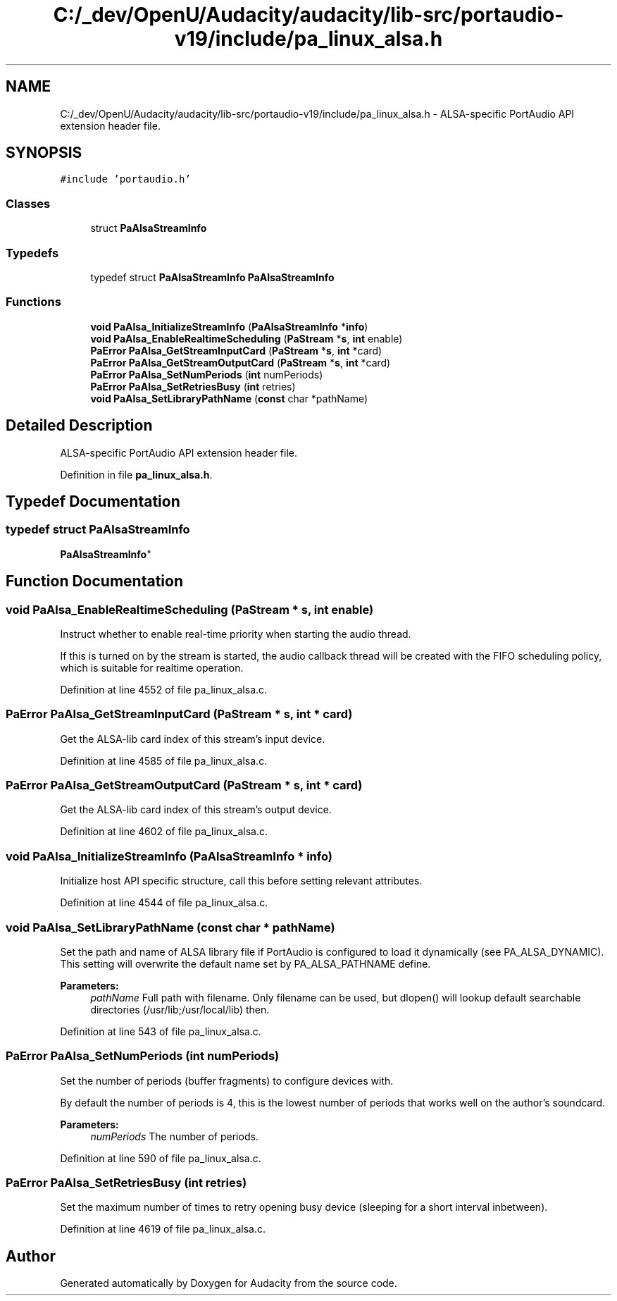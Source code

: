 .TH "C:/_dev/OpenU/Audacity/audacity/lib-src/portaudio-v19/include/pa_linux_alsa.h" 3 "Thu Apr 28 2016" "Audacity" \" -*- nroff -*-
.ad l
.nh
.SH NAME
C:/_dev/OpenU/Audacity/audacity/lib-src/portaudio-v19/include/pa_linux_alsa.h \- ALSA-specific PortAudio API extension header file\&.  

.SH SYNOPSIS
.br
.PP
\fC#include 'portaudio\&.h'\fP
.br

.SS "Classes"

.in +1c
.ti -1c
.RI "struct \fBPaAlsaStreamInfo\fP"
.br
.in -1c
.SS "Typedefs"

.in +1c
.ti -1c
.RI "typedef struct \fBPaAlsaStreamInfo\fP \fBPaAlsaStreamInfo\fP"
.br
.in -1c
.SS "Functions"

.in +1c
.ti -1c
.RI "\fBvoid\fP \fBPaAlsa_InitializeStreamInfo\fP (\fBPaAlsaStreamInfo\fP *\fBinfo\fP)"
.br
.ti -1c
.RI "\fBvoid\fP \fBPaAlsa_EnableRealtimeScheduling\fP (\fBPaStream\fP *\fBs\fP, \fBint\fP enable)"
.br
.ti -1c
.RI "\fBPaError\fP \fBPaAlsa_GetStreamInputCard\fP (\fBPaStream\fP *\fBs\fP, \fBint\fP *card)"
.br
.ti -1c
.RI "\fBPaError\fP \fBPaAlsa_GetStreamOutputCard\fP (\fBPaStream\fP *\fBs\fP, \fBint\fP *card)"
.br
.ti -1c
.RI "\fBPaError\fP \fBPaAlsa_SetNumPeriods\fP (\fBint\fP numPeriods)"
.br
.ti -1c
.RI "\fBPaError\fP \fBPaAlsa_SetRetriesBusy\fP (\fBint\fP retries)"
.br
.ti -1c
.RI "\fBvoid\fP \fBPaAlsa_SetLibraryPathName\fP (\fBconst\fP char *pathName)"
.br
.in -1c
.SH "Detailed Description"
.PP 
ALSA-specific PortAudio API extension header file\&. 


.PP
Definition in file \fBpa_linux_alsa\&.h\fP\&.
.SH "Typedef Documentation"
.PP 
.SS "typedef struct \fBPaAlsaStreamInfo\fP
 \fBPaAlsaStreamInfo\fP"

.SH "Function Documentation"
.PP 
.SS "\fBvoid\fP PaAlsa_EnableRealtimeScheduling (\fBPaStream\fP * s, \fBint\fP enable)"
Instruct whether to enable real-time priority when starting the audio thread\&.
.PP
If this is turned on by the stream is started, the audio callback thread will be created with the FIFO scheduling policy, which is suitable for realtime operation\&. 
.PP
Definition at line 4552 of file pa_linux_alsa\&.c\&.
.SS "\fBPaError\fP PaAlsa_GetStreamInputCard (\fBPaStream\fP * s, \fBint\fP * card)"
Get the ALSA-lib card index of this stream's input device\&. 
.PP
Definition at line 4585 of file pa_linux_alsa\&.c\&.
.SS "\fBPaError\fP PaAlsa_GetStreamOutputCard (\fBPaStream\fP * s, \fBint\fP * card)"
Get the ALSA-lib card index of this stream's output device\&. 
.PP
Definition at line 4602 of file pa_linux_alsa\&.c\&.
.SS "\fBvoid\fP PaAlsa_InitializeStreamInfo (\fBPaAlsaStreamInfo\fP * info)"
Initialize host API specific structure, call this before setting relevant attributes\&. 
.PP
Definition at line 4544 of file pa_linux_alsa\&.c\&.
.SS "\fBvoid\fP PaAlsa_SetLibraryPathName (\fBconst\fP char * pathName)"
Set the path and name of ALSA library file if PortAudio is configured to load it dynamically (see PA_ALSA_DYNAMIC)\&. This setting will overwrite the default name set by PA_ALSA_PATHNAME define\&. 
.PP
\fBParameters:\fP
.RS 4
\fIpathName\fP Full path with filename\&. Only filename can be used, but dlopen() will lookup default searchable directories (/usr/lib;/usr/local/lib) then\&. 
.RE
.PP

.PP
Definition at line 543 of file pa_linux_alsa\&.c\&.
.SS "\fBPaError\fP PaAlsa_SetNumPeriods (\fBint\fP numPeriods)"
Set the number of periods (buffer fragments) to configure devices with\&.
.PP
By default the number of periods is 4, this is the lowest number of periods that works well on the author's soundcard\&. 
.PP
\fBParameters:\fP
.RS 4
\fInumPeriods\fP The number of periods\&. 
.RE
.PP

.PP
Definition at line 590 of file pa_linux_alsa\&.c\&.
.SS "\fBPaError\fP PaAlsa_SetRetriesBusy (\fBint\fP retries)"
Set the maximum number of times to retry opening busy device (sleeping for a short interval inbetween)\&. 
.PP
Definition at line 4619 of file pa_linux_alsa\&.c\&.
.SH "Author"
.PP 
Generated automatically by Doxygen for Audacity from the source code\&.
